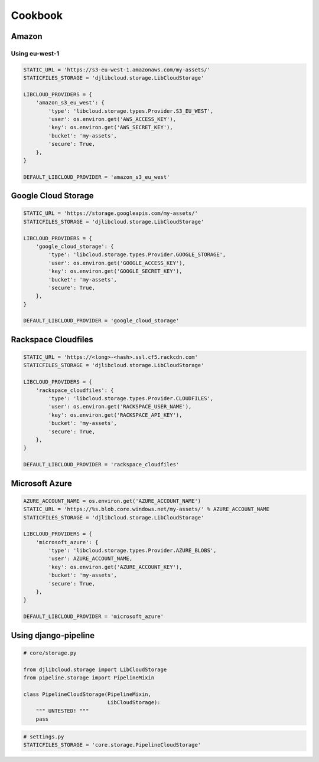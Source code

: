 ========
Cookbook
========

Amazon
------

Using eu-west-1
^^^^^^^^^^^^^^^

.. code-block:: python

    STATIC_URL = 'https://s3-eu-west-1.amazonaws.com/my-assets/'
    STATICFILES_STORAGE = 'djlibcloud.storage.LibCloudStorage'

    LIBCLOUD_PROVIDERS = {
        'amazon_s3_eu_west': {
            'type': 'libcloud.storage.types.Provider.S3_EU_WEST',
            'user': os.environ.get('AWS_ACCESS_KEY'),
            'key': os.environ.get('AWS_SECRET_KEY'),
            'bucket': 'my-assets',
            'secure': True,
        },
    }

    DEFAULT_LIBCLOUD_PROVIDER = 'amazon_s3_eu_west'

Google Cloud Storage
--------------------

.. code-block:: python

    STATIC_URL = 'https://storage.googleapis.com/my-assets/'
    STATICFILES_STORAGE = 'djlibcloud.storage.LibCloudStorage'

    LIBCLOUD_PROVIDERS = {
        'google_cloud_storage': {
            'type': 'libcloud.storage.types.Provider.GOOGLE_STORAGE',
            'user': os.environ.get('GOOGLE_ACCESS_KEY'),
            'key': os.environ.get('GOOGLE_SECRET_KEY'),
            'bucket': 'my-assets',
            'secure': True,
        },
    }

    DEFAULT_LIBCLOUD_PROVIDER = 'google_cloud_storage'

Rackspace Cloudfiles
--------------------

.. code-block:: python

    STATIC_URL = 'https://<long>-<hash>.ssl.cf5.rackcdn.com'
    STATICFILES_STORAGE = 'djlibcloud.storage.LibCloudStorage'

    LIBCLOUD_PROVIDERS = {
        'rackspace_cloudfiles': {
            'type': 'libcloud.storage.types.Provider.CLOUDFILES',
            'user': os.environ.get('RACKSPACE_USER_NAME'),
            'key': os.environ.get('RACKSPACE_API_KEY'),
            'bucket': 'my-assets',
            'secure': True,
        },
    }

    DEFAULT_LIBCLOUD_PROVIDER = 'rackspace_cloudfiles'

Microsoft Azure
---------------

.. code-block:: python

    AZURE_ACCOUNT_NAME = os.environ.get('AZURE_ACCOUNT_NAME')
    STATIC_URL = 'https://%s.blob.core.windows.net/my-assets/' % AZURE_ACCOUNT_NAME
    STATICFILES_STORAGE = 'djlibcloud.storage.LibCloudStorage'

    LIBCLOUD_PROVIDERS = {
        'microsoft_azure': {
            'type': 'libcloud.storage.types.Provider.AZURE_BLOBS',
            'user': AZURE_ACCOUNT_NAME,
            'key': os.environ.get('AZURE_ACCOUNT_KEY'),
            'bucket': 'my-assets',
            'secure': True,
        },
    }

    DEFAULT_LIBCLOUD_PROVIDER = 'microsoft_azure'


Using django-pipeline
----------------------

.. code-block:: python

    # core/storage.py

    from djlibcloud.storage import LibCloudStorage
    from pipeline.storage import PipelineMixin

    class PipelineCloudStorage(PipelineMixin,
                               LibCloudStorage):
        """ UNTESTED! """
        pass


.. code-block:: python

    # settings.py
    STATICFILES_STORAGE = 'core.storage.PipelineCloudStorage'
